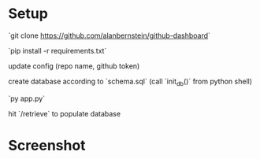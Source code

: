 
* Setup

`git clone https://github.com/alanbernstein/github-dashboard`

`pip install -r requirements.txt`

update config (repo name, github token)

create database according to `schema.sql` (call `init_db()` from python shell)

`py app.py`

hit `/retrieve` to populate database


* Screenshot
[[./screenshot.png]]
